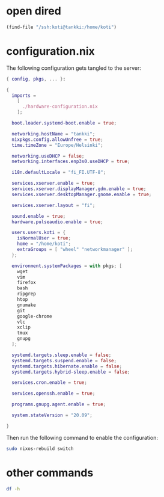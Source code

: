 * open dired

#+begin_src emacs-lisp
(find-file "/ssh:koti@tankki:/home/koti")
#+end_src
* configuration.nix

The following configuration gets tangled to the server:

#+begin_src nix :tangle /ssh:koti@tankki|sudo::/etc/nixos/configuration.nix
{ config, pkgs, ... }:

{
  imports =
    [
      ./hardware-configuration.nix
    ];

  boot.loader.systemd-boot.enable = true;

  networking.hostName = "tankki";
  nixpkgs.config.allowUnfree = true;
  time.timeZone = "Europe/Helsinki";

  networking.useDHCP = false;
  networking.interfaces.enp3s0.useDHCP = true;

  i18n.defaultLocale = "fi_FI.UTF-8";

  services.xserver.enable = true;
  services.xserver.displayManager.gdm.enable = true;
  services.xserver.desktopManager.gnome.enable = true;

  services.xserver.layout = "fi";

  sound.enable = true;
  hardware.pulseaudio.enable = true;

  users.users.koti = {
    isNormalUser = true;
    home = "/home/koti";
    extraGroups = [ "wheel" "networkmanager" ];
  };

  environment.systemPackages = with pkgs; [
    wget
    vim
    firefox
    bash
    ripgrep
    htop
    gnumake
    git
    google-chrome
    vlc
    xclip
    tmux
    gnupg
  ];

  systemd.targets.sleep.enable = false;
  systemd.targets.suspend.enable = false;
  systemd.targets.hibernate.enable = false;
  systemd.targets.hybrid-sleep.enable = false;

  services.cron.enable = true;

  services.openssh.enable = true;

  programs.gnupg.agent.enable = true;

  system.stateVersion = "20.09";

}
#+end_src

Then run the following command to enable the configuration:

#+begin_src sh :dir /ssh:koti@tankki|sudo::/ :results output verbatim
sudo nixos-rebuild switch
#+end_src

#+RESULTS:
: building Nix...
: building the system configuration...
: activating the configuration...
: setting up /etc...
: reloading user units for koti...
: setting up tmpfiles
: the following new units were started: session-7.scope
* other commands

#+begin_src sh :dir /ssh:koti@tankki:/ :results output verbatim
df -h
#+end_src

#+RESULTS:
: Filesystem      Size  Used Avail Use% Mounted on
: devtmpfs        190M     0  190M   0% /dev
: tmpfs           1.9G   98M  1.8G   6% /dev/shm
: tmpfs           948M  6.8M  941M   1% /run
: tmpfs           1.9G  456K  1.9G   1% /run/wrappers
: /dev/sda1       431G   40G  370G  10% /
: tmpfs           4.0M     0  4.0M   0% /sys/fs/cgroup
: /dev/sda3       510M   17M  494M   4% /boot
: tmpfs           380M  104K  379M   1% /run/user/1000
